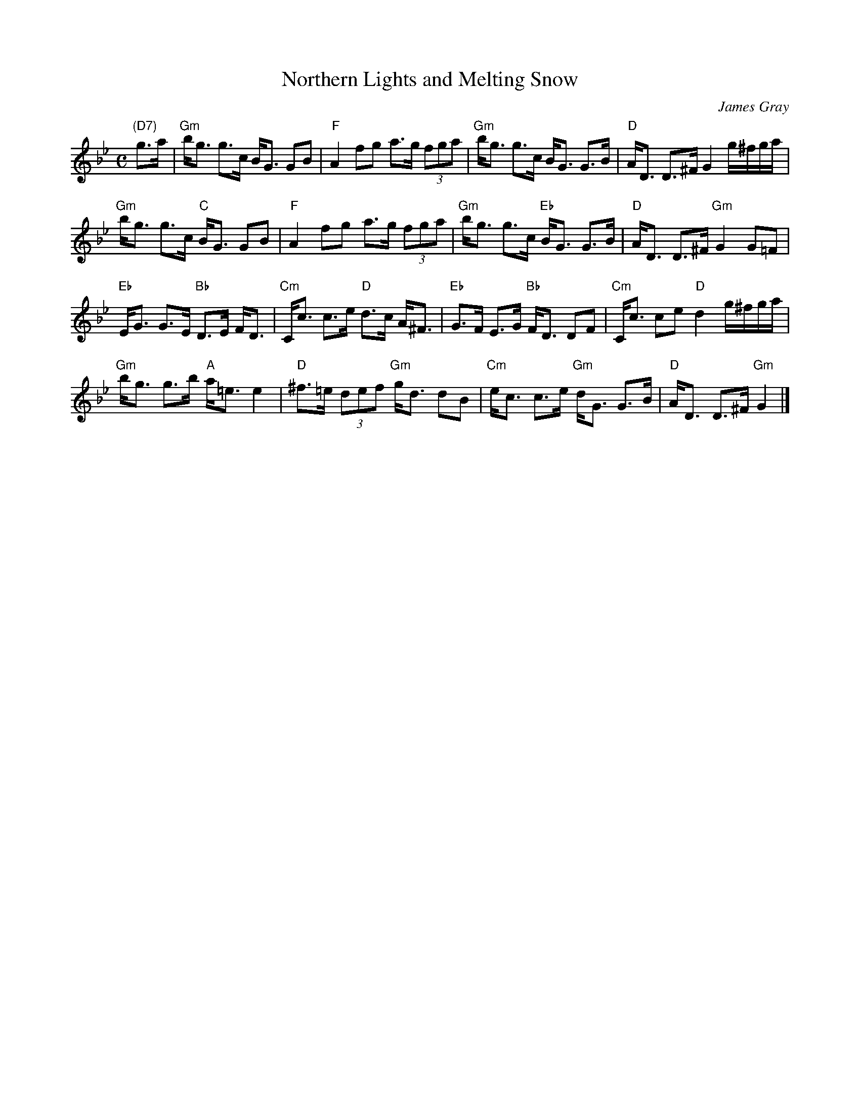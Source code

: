 X: 1
T: Northern Lights and Melting Snow
C: James Gray
R: strathspey
Z: 2017 John Chambers <jc:trillian.mit.edu>
B: Alex & James Gray "Tweeddale Collection" v.4 #10 p.27, p.52 #1,2,5
N: Recommended tune for "A New Approach" by Alex Gray
M: C
L: 1/16
K: Gm
"(D7)"g3a |\
"Gm"bg3 g3c BG3 G2B2 | "F"A4 f2g2 a3g (3f2g2a2 |\
"Gm"bg3 g3c BG3 G3B | "D"AD3 D3^F G4 g^fga |
"Gm"bg3 g3c "C"BG3 G2B2 | "F"A4 f2g2 a3g (3f2g2a2 |\
"Gm"bg3 g3c "Eb"BG3 G3B | "D"AD3 D3^F "Gm"G4 G2=F2 |
"Eb"EG3 G3E "Bb"D3E FD3 | "Cm"Cc3 c3e "D"d3c A^F3 |\
"Eb"G3F E3G "Bb"FD3 D2F2 | "Cm"Cc3 c2e2 "D"d4 g^fga |
"Gm"bg3 g3b "A"a=e3 e4 | "D"^f3=e (3d2e2f2 "Gm"gd3 d2B2 |\
"Cm"ec3 c3e "Gm"dG3 G3B | "D"AD3 D3^F "Gm"G4 |]

